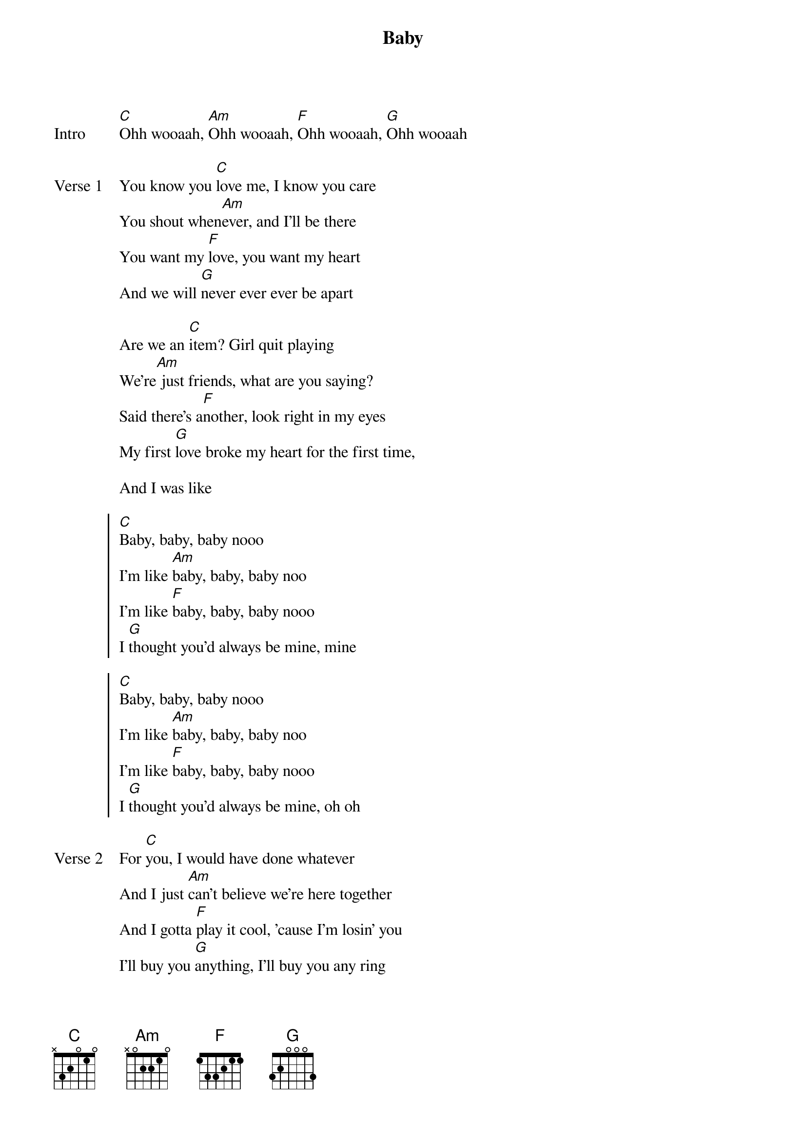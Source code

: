 {title: Baby}
{artist: Justin Bieber}
{key: Db}
{capo: 1st fret}
{tempo: N/A}
# https://tabs.ultimate-guitar.com/tab/justin-bieber/baby-chords-911859  

{start_of_bridge: Intro}
[C]Ohh wooaah, [Am]Ohh wooaah, [F]Ohh wooaah, [G]Ohh wooaah
{end_of_bridge}

{start_of_verse: Verse 1}
You know you [C]love me, I know you care
You shout when[Am]ever, and I'll be there
You want my [F]love, you want my heart
And we will [G]never ever ever be apart

Are we an [C]item? Girl quit playing
We're[Am] just friends, what are you saying?
Said there's a[F]nother, look right in my eyes
My first [G]love broke my heart for the first time,

And I was like
{end_of_verse}

{start_of_chorus}
[C]Baby, baby, baby nooo
I'm like [Am]baby, baby, baby noo
I'm like [F]baby, baby, baby nooo
I [G]thought you'd always be mine, mine

[C]Baby, baby, baby nooo
I'm like [Am]baby, baby, baby noo
I'm like [F]baby, baby, baby nooo
I [G]thought you'd always be mine, oh oh
{end_of_chorus}

{start_of_verse: Verse 2}
For [C]you, I would have done whatever
And I just [Am]can't believe we're here together
And I gotta [F]play it cool, 'cause I'm losin' you
I'll buy you [G]anything, I'll buy you any ring
'Cause I'm in[C] pieces, baby fix me
And you [Am]shake me 'til you wake me from this bad dream
I'm [F]going down, down, dooown
And I just [G]can't believe my first love won't be around,

And I'm like
{end_of_verse}

{start_of_chorus}
[C]Baby, baby, baby nooo
I'm like [Am]baby, baby, baby noo
I'm like [F]baby, baby, baby nooo
I [G]thought you'd always be mine, mine

[C]Baby, baby, baby nooo
I'm like [Am]baby, baby, baby noo
I'm like [F]baby, baby, baby nooo
I [G]thought you'd always be mine, mine
{end_of_chorus}

{start_of_verse: Verse 3}
[C]You can give all of your love, [Am]
But sometimes it won't be [F]enough
Never told me this day would [G]come,
Now I'm all [C]gone
You can give all your [Am]love,
But sometimes it won't be [F]enough
Never told me this day would [G]come

'Cause I was like
{end_of_verse}

{start_of_chorus}
[C]Baby, baby, baby nooo
I'm like [Am]baby, baby, baby noo
I'm like [F]baby, baby, baby nooo
I [G]thought you'd always be mine, mine
{end_of_chorus}

{start_of_bridge: Outro}
[C]Yeah yeah yeah, yeah yeah yeah
[Am]Yeah yeah yeah, yeah yeah yeah
[F]Yeah yeah yeah
Now I'm all [G]gone, gone, gone, gone
I'm [C]goooooooone
{end_of_bridge}
